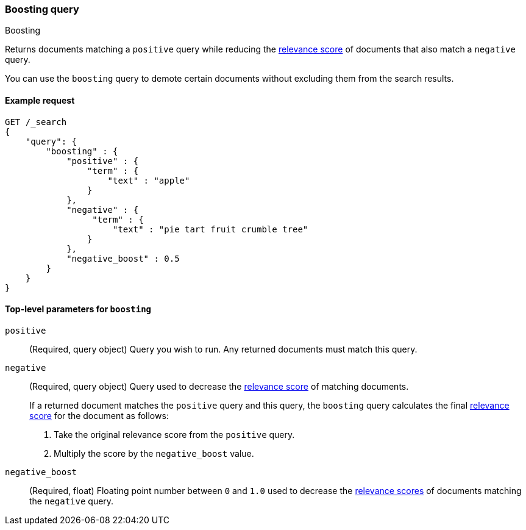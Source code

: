 [[query-dsl-boosting-query]]
=== Boosting query
++++
<titleabbrev>Boosting</titleabbrev>
++++

Returns documents matching a `positive` query while reducing the
<<relevance-scores,relevance score>> of documents that also match a
`negative` query.

You can use the `boosting` query to demote certain documents without
excluding them from the search results.

[[boosting-query-ex-request]]
==== Example request

[source,console]
----
GET /_search
{
    "query": {
        "boosting" : {
            "positive" : {
                "term" : {
                    "text" : "apple"
                }
            },
            "negative" : {
                 "term" : {
                     "text" : "pie tart fruit crumble tree"
                }
            },
            "negative_boost" : 0.5
        }
    }
}
----

[[boosting-top-level-params]]
==== Top-level parameters for `boosting`

`positive`::
(Required, query object) Query you wish to run. Any returned documents must
match this query.

`negative`::
+
--
(Required, query object) Query used to decrease the <<relevance-scores,relevance
score>> of matching documents.

If a returned document matches the `positive` query and this query, the
`boosting` query calculates the final <<relevance-scores,relevance score>> for
the document as follows:

. Take the original relevance score from the `positive` query.
. Multiply the score by the `negative_boost` value.
--

`negative_boost`::
(Required, float) Floating point number between `0` and `1.0` used to decrease
the <<relevance-scores,relevance scores>> of documents matching the
`negative` query.